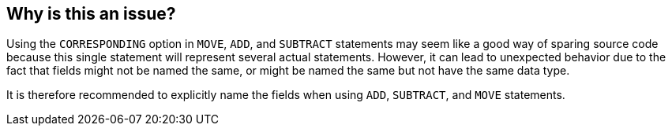 == Why is this an issue?

Using the ``++CORRESPONDING++`` option in ``++MOVE++``, ``++ADD++``, and ``++SUBTRACT++`` statements may seem like a good way of sparing source code because this single statement will represent several actual statements. However, it can lead to unexpected behavior due to the fact that fields might not be named the same, or might be named the same but not have the same data type.


It is therefore recommended to explicitly name the fields when using ``++ADD++``, ``++SUBTRACT++``, and ``++MOVE++`` statements.


ifdef::env-github,rspecator-view[]
'''
== Comments And Links
(visible only on this page)

=== on 17 Mar 2015, 19:51:52 Ann Campbell wrote:
\[~freddy.mallet], I changed all instances of "substract" to "subtract" in this rule because the former is an unfamiliar word to me & my Google search for "cobol substract" came up empty.

endif::env-github,rspecator-view[]
